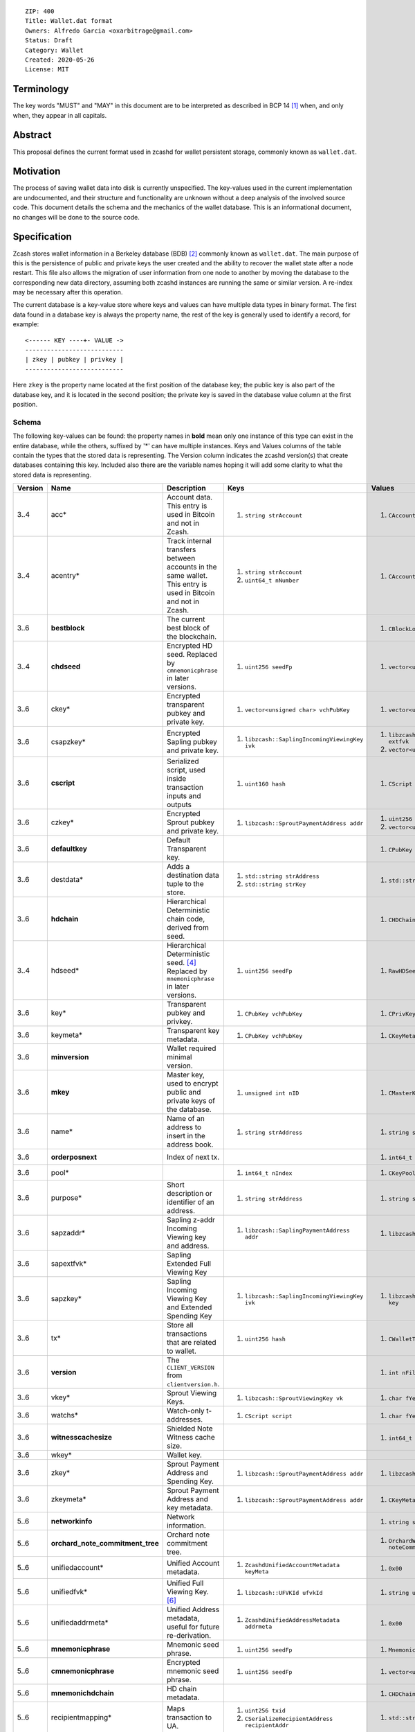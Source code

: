 ::

  ZIP: 400
  Title: Wallet.dat format
  Owners: Alfredo Garcia <oxarbitrage@gmail.com>
  Status: Draft
  Category: Wallet
  Created: 2020-05-26
  License: MIT


Terminology
===========

The key words "MUST" and "MAY" in this document are to be interpreted as described in
BCP 14 [#BCP14]_ when, and only when, they appear in all capitals.

Abstract
========

This proposal defines the current format used in zcashd for wallet persistent storage, commonly known as ``wallet.dat``.

Motivation
==========

The process of saving wallet data into disk is currently unspecified. The key-values used in the current implementation are undocumented, and their structure and functionality are unknown without a deep analysis of the involved source code. This document details the schema and the mechanics of the wallet database. This is an informational document, no changes will be done to the source code.

Specification
=============

Zcash stores wallet information in a Berkeley database (BDB) [#BDB]_ commonly known as ``wallet.dat``.
The main purpose of this is the persistence of public and private keys the user created and the ability to recover the wallet state after a node restart. This file also allows the migration of user information from one node to another by moving the database to the corresponding new data directory, assuming both zcashd instances are running the same or similar version. A re-index may be necessary after this operation.

The current database is a key-value store where keys and values can have multiple data types in binary format. The first data found in a database key is always the property name, the rest of the key is generally used to identify a record, for example::

  <------ KEY ----+- VALUE ->
  ---------------------------
  | zkey | pubkey | privkey |
  ---------------------------
  
Here ``zkey`` is the property name located at the first position of the database key; the public key is also part of the database key, and it is located in the second position; the private key is saved in the database value column at the first position.

Schema
------

The following key-values can be found: the property names in **bold** mean only one instance of this type can 
exist in the entire database, while the others, suffixed by '\*' can have multiple instances. Keys and Values columns of the table
contain the types that the stored data is representing. The Version column indicates the zcashd version(s) that create databases containing this key.
Included also there are the variable names hoping it will add some clarity to what the stored data is representing.

.. csv-table::
   :header: "Version", "Name", "Description", "Keys", "Values"
   :align: left

   "3..4", "acc*", "Account data. This entry is used in Bitcoin and not in Zcash.", "1. ``string strAccount``", "1. ``CAccount account``"
   "3..4", "acentry*", "Track internal transfers between accounts in the same wallet. This entry is used in Bitcoin and not in Zcash.", "1. ``string strAccount``
   2. ``uint64_t nNumber``", "1. ``CAccountingEntry acentry``"
   "3..6", "**bestblock**", "The current best block of the blockchain.", "", "1. ``CBlockLocator locator``"
   "3..4", "**chdseed**", "Encrypted HD seed. Replaced by ``cmnemonicphrase`` in later versions.", "1. ``uint256 seedFp``", "1. ``vector<unsigned char> vchCryptedSecret``"
   "3..6", "ckey*", "Encrypted transparent pubkey and private key.", "1. ``vector<unsigned char> vchPubKey``", "1. ``vector<unsigned char> vchPrivKey``"
   "3..6", "csapzkey*", "Encrypted Sapling pubkey and private key.", "1. ``libzcash::SaplingIncomingViewingKey ivk``", "1. ``libzcash::SaplingExtendedFullViewingKey extfvk`` 
   2. ``vector<unsigned char> vchCryptedSecret``"
   "3..6", "**cscript**", "Serialized script, used inside transaction inputs and outputs", "1. ``uint160 hash``", "1. ``CScript script``"
   "3..6", "czkey*", "Encrypted Sprout pubkey and private key.", "1. ``libzcash::SproutPaymentAddress addr``", "1. ``uint256 rkValue`` 
   2. ``vector<unsigned char> vchCryptedSecret``"
   "3..6", "**defaultkey**", "Default Transparent key.", "", "1. ``CPubKey CWallet::vchDefaultKey``"
   "3..6", "destdata*", "Adds a destination data tuple to the store.", "1. ``std::string strAddress``
   2. ``std::string strKey``", "1. ``std::string strValue``"
   "3..6", "**hdchain**", "Hierarchical Deterministic chain code, derived from   seed.", "", "1. ``CHDChain chain``"
   "3..4", "hdseed*", "Hierarchical Deterministic seed. [#zip-0032]_ Replaced by ``mnemonicphrase`` in later versions.", "1. ``uint256 seedFp``", "1. ``RawHDSeed rawSeed``"
   "3..6", "key*", "Transparent pubkey and privkey.", "1. ``CPubKey vchPubKey``", "1. ``CPrivKey pkey``"
   "3..6", "keymeta*", "Transparent key metadata.", "1. ``CPubKey vchPubKey``", "1. ``CKeyMetadata keyMeta``"
   "3..6", "**minversion**", "Wallet required minimal version.", "", ""
   "3..6", "**mkey**", "Master key, used to encrypt public and private keys of the database.", "1. ``unsigned int nID``", "1. ``CMasterKey kMasterKey``"
   "3..6", "name*", "Name of an address to insert in the address book.", "1. ``string strAddress``", "1. ``string strAddress``"
   "3..6", "**orderposnext**", "Index of next tx.", "", "1. ``int64_t nOrderPosNext``"
   "3..6", "pool*", "", "1. ``int64_t nIndex``", "1. ``CKeyPool keypool``"
   "3..6", "purpose*", "Short description or identifier of an address.", "1. ``string strAddress``", "1. ``string strPurpose``"
   "3..6", "sapzaddr*", "Sapling z-addr Incoming Viewing key and address.", "1. ``libzcash::SaplingPaymentAddress addr``", "1. ``libzcash::SaplingIncomingViewingKey ivk``"
   "3..6", "sapextfvk*", "Sapling Extended Full Viewing Key", "", ""
   "3..6", "sapzkey*", "Sapling Incoming Viewing Key and Extended Spending Key", "1. ``libzcash::SaplingIncomingViewingKey ivk``", "1. ``libzcash::SaplingExtendedSpendingKey key``"
   "3..6", "tx*", "Store all transactions that are related to wallet.", "1. ``uint256 hash``", "1. ``CWalletTx wtx``"
   "3..6", "**version**", "The ``CLIENT_VERSION`` from ``clientversion.h``.", "", "1. ``int nFileVersion``"
   "3..6", "vkey*", "Sprout Viewing Keys.", "1. ``libzcash::SproutViewingKey vk``", "1. ``char fYes``"
   "3..6", "watchs*", "Watch-only t-addresses.", "1. ``CScript script``", "1. ``char fYes``"
   "3..6", "**witnesscachesize**", "Shielded Note Witness cache size.", "", "1. ``int64_t nWitnessCacheSize``"
   "3..6", "wkey*", "Wallet key.", "", ""
   "3..6", "zkey*", "Sprout Payment Address and Spending Key.", "1. ``libzcash::SproutPaymentAddress addr``", "1. ``libzcash::SproutSpendingKey key``"
   "3..6", "zkeymeta*", "Sprout Payment Address and key metadata.", "1. ``libzcash::SproutPaymentAddress addr``", "1. ``CKeyMetadata keyMeta``"
   "5..6", "**networkinfo**", "Network information.", "", "1. ``string strNetworkInfo``"
   "5..6", "**orchard_note_commitment_tree**", "Orchard note commitment tree.", "", "1. ``OrchardWalletNoteCommitmentTreeWriter noteCommitmentTree``"
   "5..6", "unifiedaccount*", "Unified Account metadata.", "1. ``ZcashdUnifiedAccountMetadata keyMeta``", "1. ``0x00``"
   "5..6", "unifiedfvk*", "Unified Full Viewing Key. [#UFVKEncoding]_", "1. ``libzcash::UFVKId ufvkId``", "1. ``string ufvkString``"
   "5..6", "unifiedaddrmeta*", "Unified Address metadata, useful for future re-derivation.", "1. ``ZcashdUnifiedAddressMetadata addrmeta``", "1. ``0x00``"
   "5..6", "**mnemonicphrase**", "Mnemonic seed phrase.", "1. ``uint256 seedFp``", "1. ``MnemonicSeed seed``"
   "5..6", "**cmnemonicphrase**", "Encrypted mnemonic seed phrase.", "1. ``uint256 seedFp``", "1. ``vector<unsigned char> vchCryptedSecret``"
   "5..6", "**mnemonichdchain**", "HD chain metadata.", "", "1. ``CHDChain chain``"
   "5..6", "recipientmapping*", "Maps transaction to UA.", "1. ``uint256 txid`` 
   2. ``CSerializeRecipientAddress recipientAddr``", "1. ``std::string uaString``"
   "6", "**bestblock_nomerkle**", "Replaces ``bestblock``. However, ``bestblock`` is kept empty so that previous versions automatically rescan.", "", "1. ``CBlockLocator locator``"


Functionality
-------------

When a zcashd node built with wallet support is started for the first time, a 
new wallet database is created. By default the node will automatically execute 
wallet actions that will be saved in the database at the first flush time.

The following flow will happen when a node with wallet support is started for the first time:

* ``DEFAULT_KEYPOOL_SIZE`` (100 by default) keys will be added to the pool, creating 100 records with ``pool`` as property name (first value of database key).
* Also 100 ``key`` properties will be added.
* 100 ``keymeta``.
* Wallet will create a default transparent key to receive, this will be also added as ``key``, ``pool`` and ``keymeta`` properties.
* This default key is also added as a ``defaultkey`` property. 
* The last action created an entry in the address book that is reflected in the database by the ``name``  and ``purpose`` properties.
* If the wallet is created with HD support, it will have additional properties ``hdseed`` and ``hdchain`` that will be saved.
* ``version``, ``minversion``, ``witnesscachesize`` and ``bestblock`` properties are added. These are settings and state information: the ``bestblock`` property is a good example of the database being populated that is happening without any user interaction, but it will just update as the best block of the current chain changes.

At any time after the database is created, new properties can be added as the wallet users perform actions. For example, if the user creates a new Sapling address with the RPC command ``z_getnewaddress`` then new records with properties `sapzkey` and `sapzkeymeta` will be added to the database.

In zcashd, database changes do not happen immediately but they are flushed in its own thread by ``ThreadFlushWalletDB()`` function periodically to avoid overhead. The internal counter ``nWalletDBUpdated`` is increased each time a new write operation to the database is done, this is compared with the last flush in order to commit new stuff.

When the node goes down for whatever reason the information in the wallet database SHOULD persist in the disk; the next time the node starts, the software will detect the database file, read from there and add the values into memory structures that will guarantee wallet functionality.

Transactions
^^^^^^^^^^^^

The wallet database will not save all the transactions that are happening in the blockchain however it will save all transactions where wallet keys are involved. This is needed for example to get balances. Therefore the wallet must have all the transactions related to a key to compute the final value of coin available in the derived address.

The ``tx`` property will hold the transaction-related data with the transaction hash as the key and the full transaction as the value.

Wallet state and transaction reordering
^^^^^^^^^^^^^^^^^^^^^^^^^^^^^^^^^^^^^^^

Transactions are saved in the database ``tx`` key as they arrive, this means transactions have a sequence.  The set of all transactions from the begging to a specified timestamp is the wallet state at that instant. Wallet state is important among other things to get current balance for a wallet or address.

In the blockchain, transactions can be invalidated by rollbacks; wallet code will handle this by updating the transactions in the memory database. New state needs to be reflected in the disk database, this is done in zcashd by the flag ``fAnyUnordered`` where if true at start time, will launch a rescan over all transactions again.

Wallet Recovery
^^^^^^^^^^^^^^^

The wallet database file may become corrupted. There are utilities in the `zcutil/bin`
directory that may help with recovering it if this happens. Please ask for help on the
Zcash forum or Community Discord.

Wallet Encryption
^^^^^^^^^^^^^^^^^

Encryption will not be discussed in this document in detail as it is expected for the algorithm to change in the future according to the Wallet format ZIP issue: [#ZIP400Issue]_.


For a deeper understanding of the current encryption mechanism please refer to [#CrypterCode]_

References
==========

.. [#BCP14] `Information on BCP 14 — "RFC 2119: Key words for use in RFCs to Indicate Requirement Levels" and "RFC 8174: Ambiguity of Uppercase vs Lowercase in RFC 2119 Key Words" <https://www.rfc-editor.org/info/bcp14>`_
.. [#BDB] `Oracle Berkeley Database <https://www.oracle.com/database/berkeley-db/db.html>`_
.. [#ZIP400Issue] `ZIP 400 issue <https://github.com/zcash/zips/issues/350>`_
.. [#zip-0032] `ZIP 32: Shielded Hierarchical Deterministic Wallets <zip-0032.rst>`_
.. [#CrypterCode] `Database key encryption implementation <https://github.com/zcash/zcash/blob/master/src/wallet/crypter.h>`_
.. [#UFVKEncoding] `Zcash Protocol Specification, Version 2023.4.0. Section 5.6.4: Unified and Orchard Encodings <https://zips.z.cash/protocol/protocol.pdf#orchardencodings>`_
